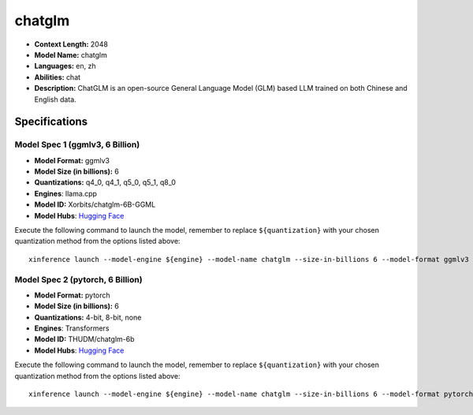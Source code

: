 .. _models_llm_chatglm:

========================================
chatglm
========================================

- **Context Length:** 2048
- **Model Name:** chatglm
- **Languages:** en, zh
- **Abilities:** chat
- **Description:** ChatGLM is an open-source General Language Model (GLM) based LLM trained on both Chinese and English data.

Specifications
^^^^^^^^^^^^^^


Model Spec 1 (ggmlv3, 6 Billion)
++++++++++++++++++++++++++++++++++++++++

- **Model Format:** ggmlv3
- **Model Size (in billions):** 6
- **Quantizations:** q4_0, q4_1, q5_0, q5_1, q8_0
- **Engines**: llama.cpp
- **Model ID:** Xorbits/chatglm-6B-GGML
- **Model Hubs**:  `Hugging Face <https://huggingface.co/Xorbits/chatglm-6B-GGML>`__

Execute the following command to launch the model, remember to replace ``${quantization}`` with your
chosen quantization method from the options listed above::

   xinference launch --model-engine ${engine} --model-name chatglm --size-in-billions 6 --model-format ggmlv3 --quantization ${quantization}


Model Spec 2 (pytorch, 6 Billion)
++++++++++++++++++++++++++++++++++++++++

- **Model Format:** pytorch
- **Model Size (in billions):** 6
- **Quantizations:** 4-bit, 8-bit, none
- **Engines**: Transformers
- **Model ID:** THUDM/chatglm-6b
- **Model Hubs**:  `Hugging Face <https://huggingface.co/THUDM/chatglm-6b>`__

Execute the following command to launch the model, remember to replace ``${quantization}`` with your
chosen quantization method from the options listed above::

   xinference launch --model-engine ${engine} --model-name chatglm --size-in-billions 6 --model-format pytorch --quantization ${quantization}

